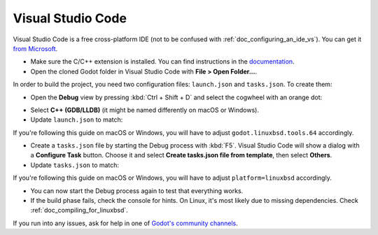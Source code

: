 .. _doc_configuring_an_ide_vscode:

Visual Studio Code
==================

Visual Studio Code is a free cross-platform IDE (not to be confused with
:ref:`doc_configuring_an_ide_vs`). You can get it
`from Microsoft <https://code.visualstudio.com/>`__.


- Make sure the C/C++ extension is installed. You can find instructions in
  the `documentation <https://code.visualstudio.com/docs/languages/cpp>`_.
- Open the cloned Godot folder in Visual Studio Code with
  **File > Open Folder...**.

In order to build the project, you need two configuration files:
``launch.json`` and ``tasks.json``. To create them:

- Open the **Debug** view by pressing :kbd:`Ctrl + Shift + D` and select the
  cogwheel with an orange dot:

.. image:: img/vscode_1_create_launch.json.png

- Select **C++ (GDB/LLDB)** (it might be named differently on macOS or Windows).

- Update ``launch.json`` to match:

.. image:: img/vscode_2_launch.json.png

If you're following this guide on macOS or Windows, you will have to adjust
``godot.linuxbsd.tools.64`` accordingly.

- Create a ``tasks.json`` file by starting the Debug process with :kbd:`F5`.
  Visual Studio Code will show a dialog with a **Configure Task** button.
  Choose it and select **Create tasks.json file from template**, then select **Others**.

- Update ``tasks.json`` to match:

.. image:: img/vscode_3_tasks.json.png

If you're following this guide on macOS or Windows, you will have to adjust
``platform=linuxbsd`` accordingly.

- You can now start the Debug process again to test that everything works.
- If the build phase fails, check the console for hints. On Linux, it's most
  likely due to missing dependencies. Check :ref:`doc_compiling_for_linuxbsd`.

If you run into any issues, ask for help in one of
`Godot's community channels <https://godotengine.org/community>`__.
